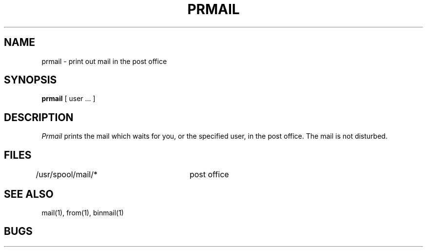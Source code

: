 .ig
	@(#)prmail.1	1.3	11/2/83
	@(#)Copyright (C) 1983 by National Semiconductor Corp.
..
.TH PRMAIL 1
.UC 4
.SH NAME
prmail \- print out mail in the post office
.SH SYNOPSIS
.B prmail
[ user ... ]
.SH DESCRIPTION
.I Prmail
prints the mail which waits for you,
or the specified user,
in the post office.
The mail is not disturbed.
.SH FILES
.DT
/usr/spool/mail/*	post office
.SH SEE ALSO
mail(1), from(1), binmail(1)
.SH BUGS
